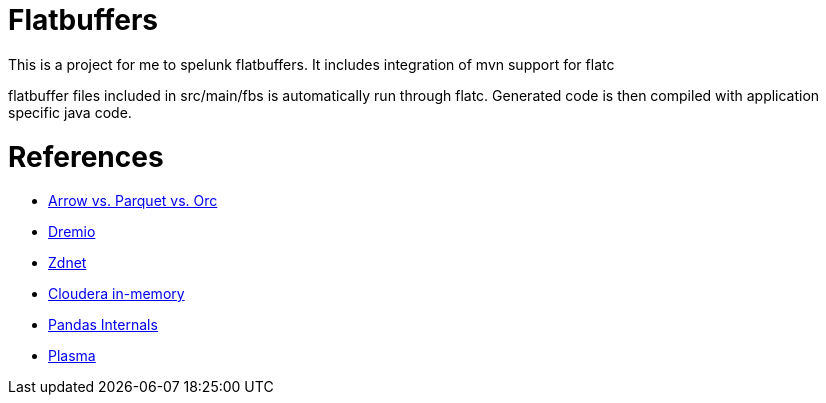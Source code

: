 = Flatbuffers

This is a project for me to spelunk flatbuffers.
It includes integration of mvn support for flatc

flatbuffer files included in src/main/fbs is automatically run through flatc.
Generated code is then compiled with application specific java code.

= References
* http://dbmsmusings.blogspot.com/2017/10/apache-arrow-vs-parquet-and-orc-do-we.html[Arrow vs. Parquet vs. Orc]
* https://www.slideshare.net/dremio/apache-arrow-in-theory-in-practice[Dremio]
* https://www.zdnet.com/article/apache-arrow-the-little-data-accelerator-that-could/[Zdnet]
* https://blog.cloudera.com/blog/2016/02/introducing-apache-arrow-a-fast-interoperable-in-memory-columnar-data-structure-standard/[Cloudera in-memory]
* http://wesmckinney.com/blog/apache-arrow-pandas-internals/[Pandas Internals]
* http://arrow.apache.org/blog/2017/08/08/plasma-in-memory-object-store/[Plasma]
